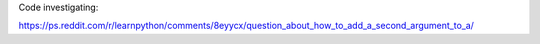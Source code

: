 Code investigating:

https://ps.reddit.com/r/learnpython/comments/8eyycx/question_about_how_to_add_a_second_argument_to_a/
